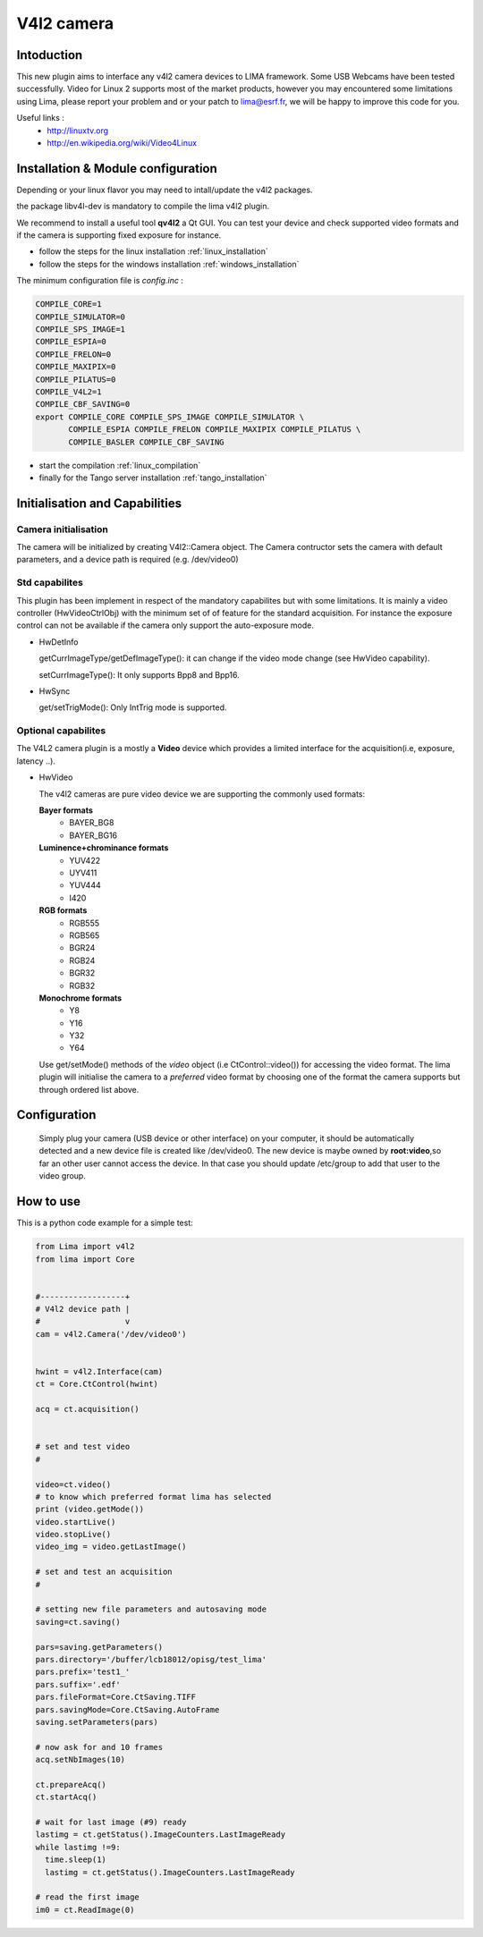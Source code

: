 .. _camera-v4l2:

V4l2 camera
--------------

.. image:: linuxtv.png

Intoduction
```````````
This new plugin aims to interface any v4l2 camera devices to LIMA framework. Some USB Webcams have been tested successfully.
Video for Linux 2 supports most of the market products, however you may encountered some limitations using Lima, please report
your problem and or your patch to lima@esrf.fr, we will be happy to improve this code for you.

Useful links :
  - http://linuxtv.org
  - http://en.wikipedia.org/wiki/Video4Linux


Installation & Module configuration
````````````````````````````````````
Depending or your linux flavor you may need to intall/update the v4l2 packages.

the package libv4l-dev is mandatory to compile the lima v4l2 plugin.

We recommend to install a useful tool **qv4l2** a Qt GUI. You can test your device and check supported video formats
and if the camera is supporting fixed exposure for instance.

-  follow the steps for the linux installation :ref:`linux_installation`
-  follow the steps for the windows installation :ref:`windows_installation`

The minimum configuration file is *config.inc* :

.. code-block:: sh

  COMPILE_CORE=1
  COMPILE_SIMULATOR=0
  COMPILE_SPS_IMAGE=1
  COMPILE_ESPIA=0
  COMPILE_FRELON=0
  COMPILE_MAXIPIX=0
  COMPILE_PILATUS=0
  COMPILE_V4L2=1
  COMPILE_CBF_SAVING=0
  export COMPILE_CORE COMPILE_SPS_IMAGE COMPILE_SIMULATOR \
         COMPILE_ESPIA COMPILE_FRELON COMPILE_MAXIPIX COMPILE_PILATUS \
         COMPILE_BASLER COMPILE_CBF_SAVING


-  start the compilation :ref:`linux_compilation`

-  finally for the Tango server installation :ref:`tango_installation`

Initialisation and Capabilities
````````````````````````````````

Camera initialisation
......................

The camera will be initialized  by creating V4l2::Camera object.  The Camera contructor
sets the camera with default parameters, and a device path is required (e.g. /dev/video0)

Std capabilites
................

This plugin has been implement in respect of the mandatory capabilites but with some limitations.
It is mainly a video controller (HwVideoCtrlObj) with the minimum set of of feature for the standard acquisition.
For instance the exposure control can not be available if the camera only support the auto-exposure mode.

* HwDetInfo
  
  getCurrImageType/getDefImageType(): it can change if the video mode change (see HwVideo capability).

  setCurrImageType(): It only supports Bpp8 and Bpp16.

* HwSync

  get/setTrigMode(): Only IntTrig mode is supported.
  
Optional capabilites
........................

The V4L2 camera plugin is a mostly a **Video** device which provides a limited interface for the acquisition(i.e, exposure, latency ..). 

* HwVideo

  The v4l2 cameras are pure video device we are supporting the commonly used formats:

  **Bayer formats**
   - BAYER_BG8
   - BAYER_BG16

  **Luminence+chrominance formats**  
   - YUV422
   - UYV411
   - YUV444
   - I420

  **RGB formats**
   - RGB555
   - RGB565
   - BGR24
   - RGB24
   - BGR32
   - RGB32

  **Monochrome formats**
   - Y8   
   - Y16
   - Y32
   - Y64 

  Use get/setMode() methods of the *video* object (i.e CtControl::video()) for accessing the video format.
  The lima plugin  will initialise the camera to a *preferred* video format by choosing one of the format the camera supports but through ordered
  list above.


Configuration
``````````````

  Simply plug your camera (USB device or other interface) on your computer, it should be automatically detected and
  a new device file is created like /dev/video0. The new device is maybe owned by **root:video**,so far an other user
  cannot access the device. In that case you should update /etc/group to add that user to the video group.

How to use
````````````
This is a python code example for a simple test:

.. code-block:: python

  from Lima import v4l2
  from lima import Core

 
  #------------------+
  # V4l2 device path |
  #                  v
  cam = v4l2.Camera('/dev/video0')


  hwint = v4l2.Interface(cam)
  ct = Core.CtControl(hwint)

  acq = ct.acquisition()


  # set and test video
  #

  video=ct.video()
  # to know which preferred format lima has selected
  print (video.getMode())
  video.startLive()
  video.stopLive()
  video_img = video.getLastImage()

  # set and test an acquisition
  #

  # setting new file parameters and autosaving mode
  saving=ct.saving()

  pars=saving.getParameters()
  pars.directory='/buffer/lcb18012/opisg/test_lima'
  pars.prefix='test1_'
  pars.suffix='.edf'
  pars.fileFormat=Core.CtSaving.TIFF
  pars.savingMode=Core.CtSaving.AutoFrame
  saving.setParameters(pars)

  # now ask for and 10 frames
  acq.setNbImages(10) 
  
  ct.prepareAcq()
  ct.startAcq()

  # wait for last image (#9) ready
  lastimg = ct.getStatus().ImageCounters.LastImageReady
  while lastimg !=9:
    time.sleep(1)
    lastimg = ct.getStatus().ImageCounters.LastImageReady
 
  # read the first image
  im0 = ct.ReadImage(0)


